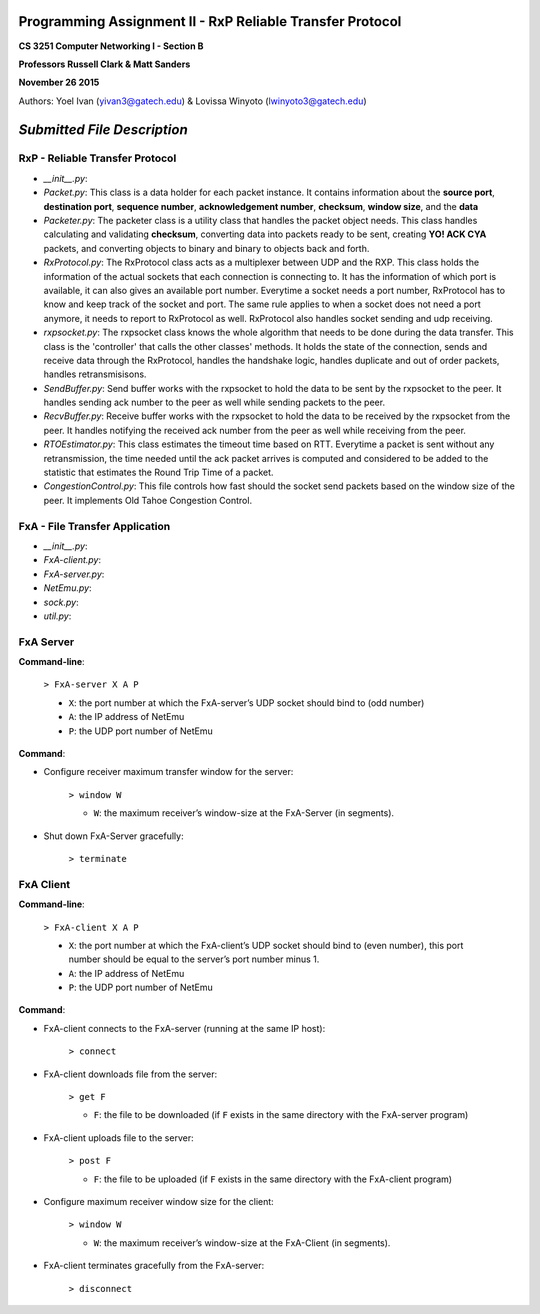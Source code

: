 Programming Assignment II - RxP Reliable Transfer Protocol
==========================================================
**CS 3251 Computer Networking I - Section B**

**Professors Russell Clark & Matt Sanders**

**November 26 2015**

Authors: Yoel Ivan (yivan3@gatech.edu) & Lovissa Winyoto (lwinyoto3@gatech.edu)

*Submitted File Description*
============================

**RxP** - Reliable Transfer Protocol
------------------------------------
- *__init__.py*:

- *Packet.py*: This class is a data holder for each packet instance. It contains information about the **source port**, **destination port**, **sequence number**, **acknowledgement number**, **checksum**, **window size**, and the **data**

- *Packeter.py*: The packeter class is a utility class that handles the packet object needs. This class handles calculating and validating **checksum**, converting data into packets ready to be sent, creating **YO! ACK CYA** packets, and converting objects to binary and binary to objects back and forth.

- *RxProtocol.py*: The RxProtocol class acts as a multiplexer between UDP and the RXP. This class holds the information of the actual sockets that each connection is connecting to. It has the information of which port is available, it can also gives an available port number. Everytime a socket needs a port number, RxProtocol has to know and keep track of the socket and port. The same rule applies to when a socket does not need a port anymore, it needs to report to RxProtocol as well. RxProtocol also handles socket sending and udp receiving.

- *rxpsocket.py*: The rxpsocket class knows the whole algorithm that needs to be done during the data transfer. This class is the 'controller' that calls the other classes' methods. It holds the state of the connection, sends and receive data through the RxProtocol, handles the handshake logic, handles duplicate and out of order packets, handles retransmisisons.

- *SendBuffer.py*: Send buffer works with the rxpsocket to hold the data to be sent by the rxpsocket to the peer. It handles sending ack number to the peer as well while sending packets to the peer.

- *RecvBuffer.py*: Receive buffer works with the rxpsocket to hold the data to be received by the rxpsocket from the peer. It handles notifying the received ack number from the peer as well while receiving from the peer.

- *RTOEstimator.py*: This class estimates the timeout time based on RTT. Everytime a packet is sent without any retransmission, the time needed until the ack packet arrives is computed and considered to be added to the statistic that estimates the Round Trip Time of a packet.

- *CongestionControl.py*: This file controls how fast should the socket send packets based on the window size of the peer. It implements Old Tahoe Congestion Control.

**FxA** - File Transfer Application
-----------------------------------

- *__init__.py*:
- *FxA-client.py*:
- *FxA-server.py*:
- *NetEmu.py*:
- *sock.py*:
- *util.py*:

FxA Server
----------

**Command-line**:

    ``> FxA-server X A P``

    + ``X``: the port number at which the FxA-server’s UDP socket should bind to (odd number)
    + ``A``: the IP address of NetEmu
    + ``P``: the UDP port number of NetEmu

**Command**:

+ Configure receiver maximum transfer window for the server:

    ``> window W``

    - ``W``: the maximum receiver’s window-size at the FxA-Server (in segments).

+ Shut down FxA-Server gracefully:

    ``> terminate``


FxA Client
----------

**Command-line**:

    ``> FxA-client X A P``

    + ``X``: the port number at which the FxA-client’s UDP socket should bind to (even number), this port number should be equal to the server’s port number minus 1.

    + ``A``: the IP address of NetEmu

    + ``P``: the UDP port number of NetEmu

**Command**:

+ FxA-client connects to the FxA-server (running at the same IP host):

    ``> connect``

+ FxA-client downloads file from the server:

    ``> get F``

    - ``F``: the file to be downloaded (if ``F`` exists in the same directory with the FxA-server program)

+ FxA-client uploads file to the server:

    ``> post F``

    - ``F``: the file to be uploaded (if ``F`` exists in the same directory with the FxA-client program)

+ Configure maximum receiver window size for the client:

    ``> window W``

    - ``W``: the maximum receiver’s window-size at the FxA-Client (in segments).

+ FxA-client terminates gracefully from the FxA-server:

    ``> disconnect``
